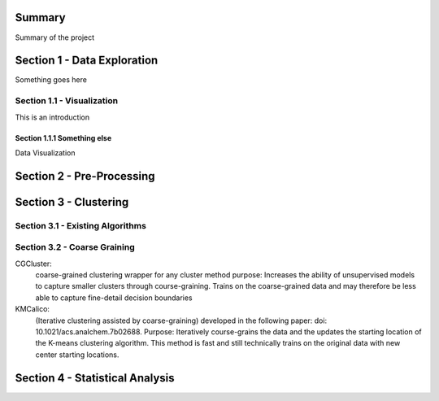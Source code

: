Summary
========

Summary of the project

Section 1 - Data Exploration
============================

Something goes here

Section 1.1 - Visualization
---------------------------
This is an introduction

Section 1.1.1 Something else
~~~~~~~~~~~~~~~~~~~~~~~~~~~~

Data Visualization

Section 2 - Pre-Processing
==========================

Section 3 - Clustering
======================

Section 3.1 - Existing Algorithms
---------------------------------

Section 3.2 - Coarse Graining
-----------------------------
CGCluster:
    coarse-grained clustering wrapper for any cluster method
    purpose: Increases the ability of unsupervised models to capture smaller clusters through
    course-graining. Trains on the coarse-grained data and may therefore be less able
    to capture fine-detail decision boundaries
KMCalico:
    (Iterative clustering assisted by coarse-graining) developed in the following paper: doi: 10.1021/acs.analchem.7b02688.
    Purpose: Iteratively course-grains the data and the updates the starting location
    of the K-means clustering algorithm. This method is fast and still technically
    trains on the original data with new center starting locations.

Section 4 - Statistical Analysis
================================

